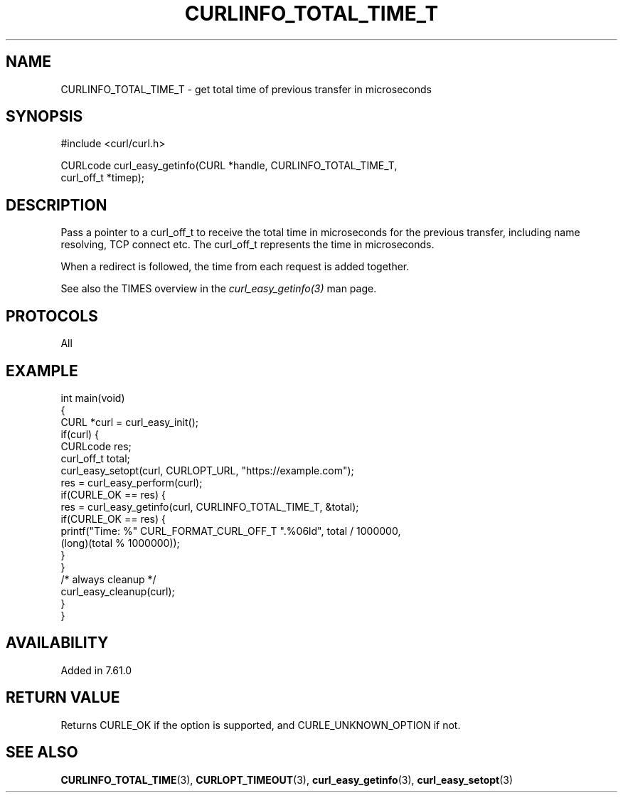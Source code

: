 .\" generated by cd2nroff 0.1 from CURLINFO_TOTAL_TIME_T.md
.TH CURLINFO_TOTAL_TIME_T 3 "四月 15 2024" libcurl
.SH NAME
CURLINFO_TOTAL_TIME_T \- get total time of previous transfer in microseconds
.SH SYNOPSIS
.nf
#include <curl/curl.h>

CURLcode curl_easy_getinfo(CURL *handle, CURLINFO_TOTAL_TIME_T,
                           curl_off_t *timep);
.fi
.SH DESCRIPTION
Pass a pointer to a curl_off_t to receive the total time in microseconds
for the previous transfer, including name resolving, TCP connect etc.
The curl_off_t represents the time in microseconds.

When a redirect is followed, the time from each request is added together.

See also the TIMES overview in the \fIcurl_easy_getinfo(3)\fP man page.
.SH PROTOCOLS
All
.SH EXAMPLE
.nf
int main(void)
{
  CURL *curl = curl_easy_init();
  if(curl) {
    CURLcode res;
    curl_off_t total;
    curl_easy_setopt(curl, CURLOPT_URL, "https://example.com");
    res = curl_easy_perform(curl);
    if(CURLE_OK == res) {
      res = curl_easy_getinfo(curl, CURLINFO_TOTAL_TIME_T, &total);
      if(CURLE_OK == res) {
        printf("Time: %" CURL_FORMAT_CURL_OFF_T ".%06ld", total / 1000000,
               (long)(total % 1000000));
      }
    }
    /* always cleanup */
    curl_easy_cleanup(curl);
  }
}
.fi
.SH AVAILABILITY
Added in 7.61.0
.SH RETURN VALUE
Returns CURLE_OK if the option is supported, and CURLE_UNKNOWN_OPTION if not.
.SH SEE ALSO
.BR CURLINFO_TOTAL_TIME (3),
.BR CURLOPT_TIMEOUT (3),
.BR curl_easy_getinfo (3),
.BR curl_easy_setopt (3)
